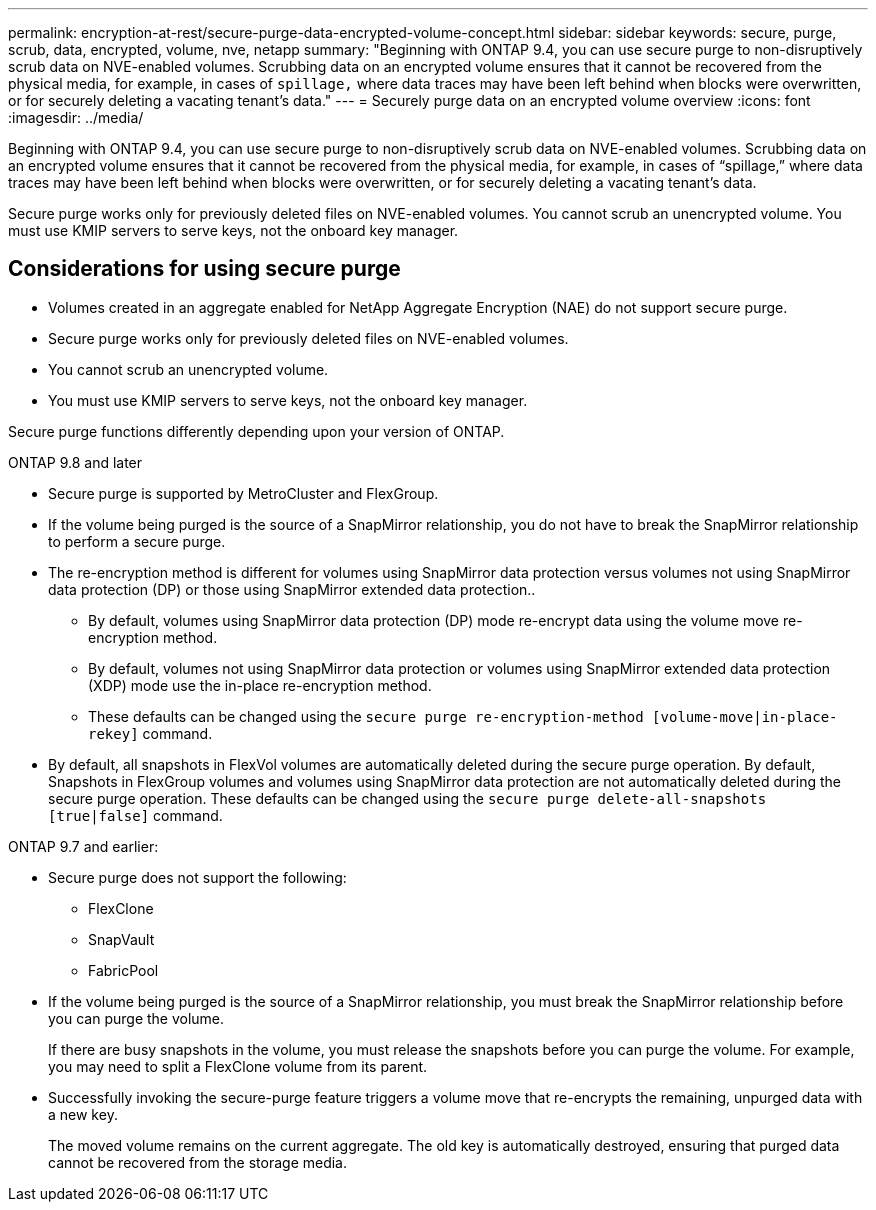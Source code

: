 ---
permalink: encryption-at-rest/secure-purge-data-encrypted-volume-concept.html
sidebar: sidebar
keywords: secure, purge, scrub, data, encrypted, volume, nve, netapp
summary: "Beginning with ONTAP 9.4, you can use secure purge to non-disruptively scrub data on NVE-enabled volumes. Scrubbing data on an encrypted volume ensures that it cannot be recovered from the physical media, for example, in cases of `spillage,` where data traces may have been left behind when blocks were overwritten, or for securely deleting a vacating tenant’s data."
---
= Securely purge data on an encrypted volume overview
:icons: font
:imagesdir: ../media/

[.lead]
Beginning with ONTAP 9.4, you can use secure purge to non-disruptively scrub data on NVE-enabled volumes. Scrubbing data on an encrypted volume ensures that it cannot be recovered from the physical media, for example, in cases of "`spillage,`" where data traces may have been left behind when blocks were overwritten, or for securely deleting a vacating tenant's data.

Secure purge works only for previously deleted files on NVE-enabled volumes. You cannot scrub an unencrypted volume. You must use KMIP servers to serve keys, not the onboard key manager.

== Considerations for using secure purge
* Volumes created in an aggregate enabled for NetApp Aggregate Encryption (NAE) do not support secure purge.
* Secure purge works only for previously deleted files on NVE-enabled volumes.
* You cannot scrub an unencrypted volume.
* You must use KMIP servers to serve keys, not the onboard key manager.

Secure purge functions differently depending upon your version of ONTAP.

[role="tabbed-block"]
==== 

.ONTAP 9.8 and later
--
* Secure purge is supported by MetroCluster and FlexGroup.
* If the volume being purged is the source of a SnapMirror relationship, you do not have to break the SnapMirror relationship to perform a secure purge.
* The re-encryption method is different for volumes using SnapMirror data protection versus volumes not using SnapMirror data protection (DP) or those using SnapMirror extended data protection..
    ** By default, volumes using SnapMirror data protection (DP) mode re-encrypt data using the volume move re-encryption method.
    ** By default, volumes not using SnapMirror data protection or volumes using SnapMirror extended data protection (XDP) mode use the in-place re-encryption method.
    ** These defaults can be changed using the `secure purge re-encryption-method [volume-move|in-place-rekey]` command.
* By default, all snapshots in FlexVol volumes are automatically deleted during the secure purge operation. By default, Snapshots in FlexGroup volumes and volumes using SnapMirror data protection are not automatically deleted during the secure purge operation. These defaults can be changed using the `secure purge delete-all-snapshots [true|false]` command.
--

.ONTAP 9.7 and earlier:
--
* Secure purge does not support the following:
    ** FlexClone
    ** SnapVault
    ** FabricPool
* If the volume being purged is the source of a SnapMirror relationship, you must break the SnapMirror relationship before you can purge the volume.
+
If there are busy snapshots in the volume, you must release the snapshots before you can purge the volume. For example, you may need to split a FlexClone volume from its parent.
* Successfully invoking the secure-purge feature triggers a volume move that re-encrypts the remaining, unpurged data with a new key.
+
The moved volume remains on the current aggregate. The old key is automatically destroyed, ensuring that purged data cannot be recovered from the storage media.
--
==== 

// 27 june 2022, ontap-pr #554